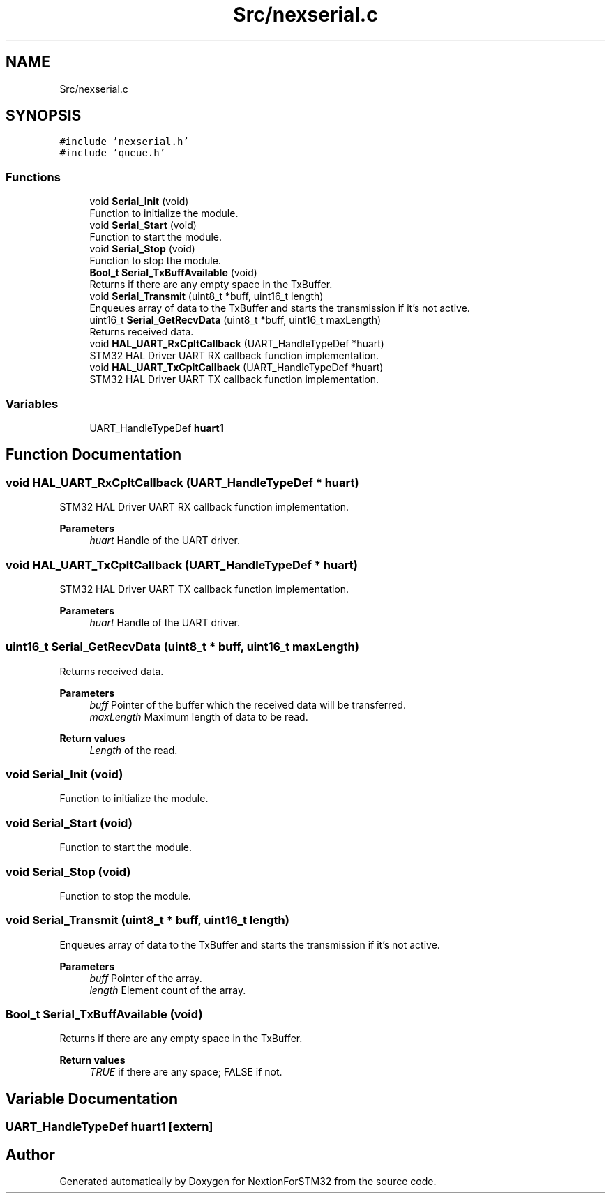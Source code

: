 .TH "Src/nexserial.c" 3 "Fri Aug 14 2020" "Version 1" "NextionForSTM32" \" -*- nroff -*-
.ad l
.nh
.SH NAME
Src/nexserial.c
.SH SYNOPSIS
.br
.PP
\fC#include 'nexserial\&.h'\fP
.br
\fC#include 'queue\&.h'\fP
.br

.SS "Functions"

.in +1c
.ti -1c
.RI "void \fBSerial_Init\fP (void)"
.br
.RI "Function to initialize the module\&. "
.ti -1c
.RI "void \fBSerial_Start\fP (void)"
.br
.RI "Function to start the module\&. "
.ti -1c
.RI "void \fBSerial_Stop\fP (void)"
.br
.RI "Function to stop the module\&. "
.ti -1c
.RI "\fBBool_t\fP \fBSerial_TxBuffAvailable\fP (void)"
.br
.RI "Returns if there are any empty space in the TxBuffer\&. "
.ti -1c
.RI "void \fBSerial_Transmit\fP (uint8_t *buff, uint16_t length)"
.br
.RI "Enqueues array of data to the TxBuffer and starts the transmission if it's not active\&. "
.ti -1c
.RI "uint16_t \fBSerial_GetRecvData\fP (uint8_t *buff, uint16_t maxLength)"
.br
.RI "Returns received data\&. "
.ti -1c
.RI "void \fBHAL_UART_RxCpltCallback\fP (UART_HandleTypeDef *huart)"
.br
.RI "STM32 HAL Driver UART RX callback function implementation\&. "
.ti -1c
.RI "void \fBHAL_UART_TxCpltCallback\fP (UART_HandleTypeDef *huart)"
.br
.RI "STM32 HAL Driver UART TX callback function implementation\&. "
.in -1c
.SS "Variables"

.in +1c
.ti -1c
.RI "UART_HandleTypeDef \fBhuart1\fP"
.br
.in -1c
.SH "Function Documentation"
.PP 
.SS "void HAL_UART_RxCpltCallback (UART_HandleTypeDef * huart)"

.PP
STM32 HAL Driver UART RX callback function implementation\&. 
.PP
\fBParameters\fP
.RS 4
\fIhuart\fP Handle of the UART driver\&. 
.RE
.PP

.SS "void HAL_UART_TxCpltCallback (UART_HandleTypeDef * huart)"

.PP
STM32 HAL Driver UART TX callback function implementation\&. 
.PP
\fBParameters\fP
.RS 4
\fIhuart\fP Handle of the UART driver\&. 
.RE
.PP

.SS "uint16_t Serial_GetRecvData (uint8_t * buff, uint16_t maxLength)"

.PP
Returns received data\&. 
.PP
\fBParameters\fP
.RS 4
\fIbuff\fP Pointer of the buffer which the received data will be transferred\&. 
.br
\fImaxLength\fP Maximum length of data to be read\&.
.RE
.PP
\fBReturn values\fP
.RS 4
\fILength\fP of the read\&. 
.RE
.PP

.SS "void Serial_Init (void)"

.PP
Function to initialize the module\&. 
.SS "void Serial_Start (void)"

.PP
Function to start the module\&. 
.SS "void Serial_Stop (void)"

.PP
Function to stop the module\&. 
.SS "void Serial_Transmit (uint8_t * buff, uint16_t length)"

.PP
Enqueues array of data to the TxBuffer and starts the transmission if it's not active\&. 
.PP
\fBParameters\fP
.RS 4
\fIbuff\fP Pointer of the array\&. 
.br
\fIlength\fP Element count of the array\&. 
.RE
.PP

.SS "\fBBool_t\fP Serial_TxBuffAvailable (void)"

.PP
Returns if there are any empty space in the TxBuffer\&. 
.PP
\fBReturn values\fP
.RS 4
\fITRUE\fP if there are any space; FALSE if not\&. 
.RE
.PP

.SH "Variable Documentation"
.PP 
.SS "UART_HandleTypeDef huart1\fC [extern]\fP"

.SH "Author"
.PP 
Generated automatically by Doxygen for NextionForSTM32 from the source code\&.

